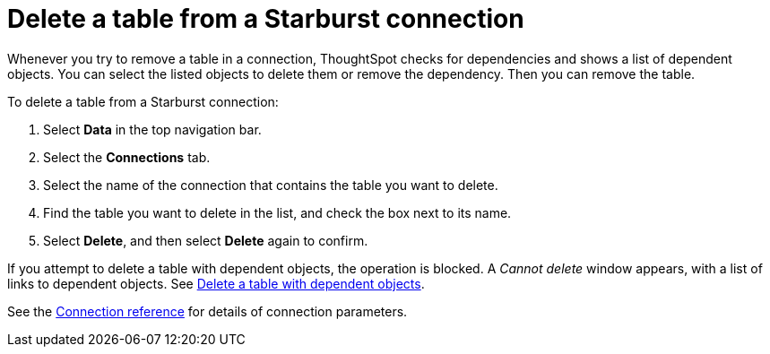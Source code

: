 = Delete a table from a {connection} connection
:last_updated: 9/21/2020
:linkattrs:
:page-layout: default-cloud
:page-aliases: /admin/ts-cloud/ts-cloud-embrace-starburst-delete-table.adoc
:experimental:
:connection: Starburst
:description: Learn how to delete a table from a Starburst connection.

Whenever you try to remove a table in a connection, ThoughtSpot checks for dependencies and shows a list of dependent objects.
You can select the listed objects to delete them or remove the dependency.
Then you can remove the table.

To delete a table from a {connection} connection:

. Select *Data* in the top navigation bar.
. Select the *Connections* tab.
. Select the name of the connection that contains the table you want to delete.
. Find the table you want to delete in the list, and check the box next to its name.
. Select *Delete*, and then select *Delete* again to confirm.

If you attempt to delete a table with dependent objects, the operation is blocked.
A _Cannot delete_ window appears, with a list of links to dependent objects.
See xref:connections-starburst-delete-table-dependencies.adoc[Delete a table with dependent objects].

See the xref:connections-starburst-reference.adoc[Connection reference] for details of connection parameters.

